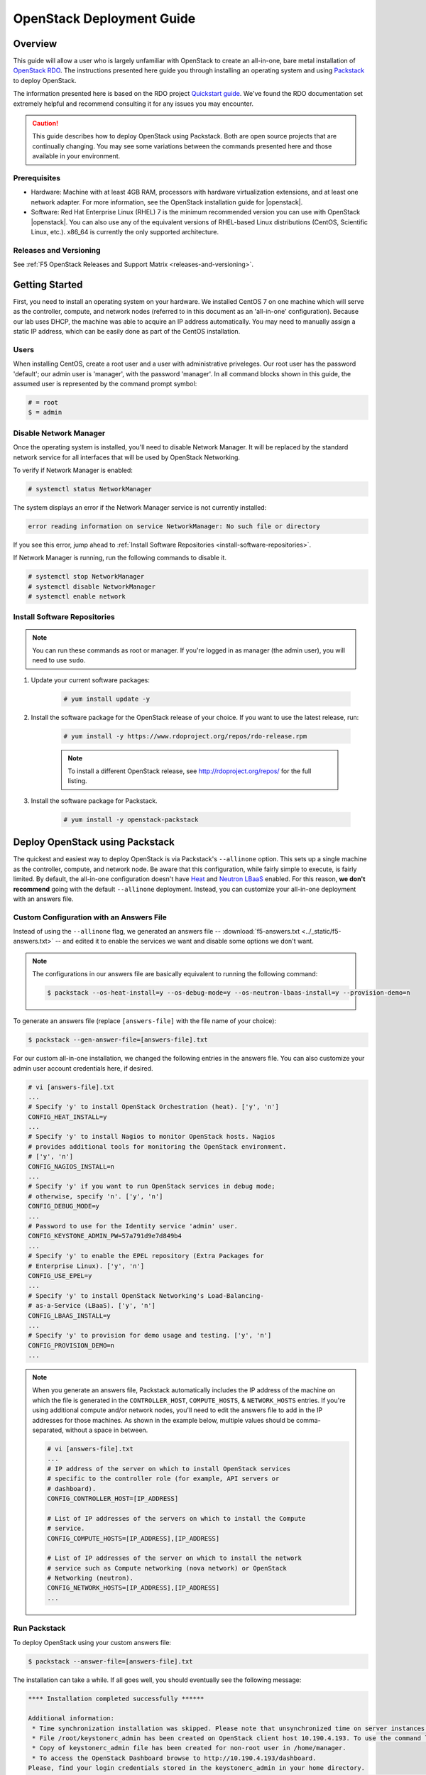 .. _os-deploy-guide:

OpenStack Deployment Guide
==========================

Overview
--------
This guide will allow a user who is largely unfamiliar with OpenStack to create an all-in-one, bare metal installation of `OpenStack RDO <https://www.rdoproject.org/>`_. The instructions presented here guide you through installing an operating system and using `Packstack <https://wiki.openstack.org/wiki/Packstack>`_ to deploy OpenStack.

The information presented here is based on the RDO project `Quickstart guide <https://www.rdoproject.org/install/quickstart/>`_. We've found the RDO documentation set extremely helpful and recommend consulting it for any issues you may encounter.

.. caution::

    This guide describes how to deploy OpenStack using Packstack. Both are open source projects that are continually changing. You may see some variations between the commands presented here and those available in your environment.


Prerequisites
`````````````
- Hardware: Machine with at least 4GB RAM, processors with hardware virtualization extensions, and at least one network adapter. For more information, see the OpenStack installation guide for |openstack|.

- Software: Red Hat Enterprise Linux (RHEL) 7 is the minimum recommended version you can use with OpenStack |openstack|. You can also use any of the equivalent versions of RHEL-based Linux distributions (CentOS, Scientific Linux, etc.). x86\_64 is currently the only supported architecture.

Releases and Versioning
```````````````````````
See :ref:`F5 OpenStack Releases and Support Matrix <releases-and-versioning>`.

Getting Started
---------------

First, you need to install an operating system on your hardware. We installed CentOS 7 on one machine which will serve as the controller,
compute, and network nodes (referred to in this document as an 'all-in-one' configuration). Because our lab uses DHCP, the machine was able to acquire an IP address automatically. You may need to manually assign a static IP address, which can be easily done as part of the CentOS installation.

Users
`````

When installing CentOS, create a root user and a user with administrative priveleges. Our root user has the password 'default'; our
admin user is 'manager', with the password 'manager'. In all command blocks shown in this guide, the assumed user is represented by the
command prompt symbol:

.. code-block:: text

    # = root
    $ = admin


Disable Network Manager
```````````````````````

Once the operating system is installed, you'll need to disable Network Manager. It will be replaced by the standard network service for all
interfaces that will be used by OpenStack Networking.

To verify if Network Manager is enabled:

.. code-block:: text

     # systemctl status NetworkManager


The system displays an error if the Network Manager service is not currently installed:

.. code-block:: text

    error reading information on service NetworkManager: No such file or directory


If you see this error, jump ahead to :ref:`Install Software Repositories <install-software-repositories>`.

If Network Manager is running, run the following commands to disable it.

.. code-block:: text

    # systemctl stop NetworkManager
    # systemctl disable NetworkManager
    # systemctl enable network


.. _install-software-repositories:

Install Software Repositories
`````````````````````````````

.. note::

    You can run these commands as root or manager. If you're logged in as manager (the admin user), you will need to use ``sudo``.

1. Update your current software packages:

    .. code-block:: text

        # yum install update -y


2. Install the software package for the OpenStack release of your choice. If you want to use the latest release, run:

    .. code-block:: text

        # yum install -y https://www.rdoproject.org/repos/rdo-release.rpm


    .. note::

        To install a different OpenStack release, see http://rdoproject.org/repos/ for the full listing.

3. Install the software package for Packstack.

    .. code-block:: text

        # yum install -y openstack-packstack


.. _os_all-in-one_deployment:

Deploy OpenStack using Packstack
--------------------------------

The quickest and easiest way to deploy OpenStack is via Packstack's ``--allinone`` option. This sets up a single machine as the controller, compute, and network node. Be aware that this configuration, while fairly simple to execute, is fairly limited. By default, the all-in-one configuration doesn't have `Heat <https://wiki.openstack.org/wiki/Heat>`_ and `Neutron LBaaS <https://wiki.openstack.org/wiki/Neutron/LBaaS>`_ enabled. For this reason, **we don't recommend** going with the default ``--allinone`` deployment. Instead, you can customize your all-in-one deployment with an answers file.

.. _answers_file:

Custom Configuration with an Answers File
`````````````````````````````````````````
Instead of using the ``--allinone`` flag, we generated an answers file -- :download:`f5-answers.txt <../_static/f5-answers.txt>` -- and edited it to enable the services we want and disable some options we don't want.

.. note::

    The configurations in our answers file are basically equivalent to running the following command:

    .. code-block:: shell

        $ packstack --os-heat-install=y --os-debug-mode=y --os-neutron-lbaas-install=y --provision-demo=n


To generate an answers file (replace ``[answers-file]`` with the file name of your choice):

.. code-block:: shell

    $ packstack --gen-answer-file=[answers-file].txt

For our custom all-in-one installation, we changed the following entries in the answers file. You can also customize your admin user account credentials here, if desired.

.. code-block:: text

    # vi [answers-file].txt
    ...
    # Specify 'y' to install OpenStack Orchestration (heat). ['y', 'n']
    CONFIG_HEAT_INSTALL=y
    ...
    # Specify 'y' to install Nagios to monitor OpenStack hosts. Nagios
    # provides additional tools for monitoring the OpenStack environment.
    # ['y', 'n']
    CONFIG_NAGIOS_INSTALL=n
    ...
    # Specify 'y' if you want to run OpenStack services in debug mode;
    # otherwise, specify 'n'. ['y', 'n']
    CONFIG_DEBUG_MODE=y
    ...
    # Password to use for the Identity service 'admin' user.
    CONFIG_KEYSTONE_ADMIN_PW=57a791d9e7d849b4
    ...
    # Specify 'y' to enable the EPEL repository (Extra Packages for
    # Enterprise Linux). ['y', 'n']
    CONFIG_USE_EPEL=y
    ...
    # Specify 'y' to install OpenStack Networking's Load-Balancing-
    # as-a-Service (LBaaS). ['y', 'n']
    CONFIG_LBAAS_INSTALL=y
    ...
    # Specify 'y' to provision for demo usage and testing. ['y', 'n']
    CONFIG_PROVISION_DEMO=n
    ...

.. note::

    When you generate an answers file, Packstack automatically includes the IP address of the machine on which the file is generated in
    the ``CONTROLLER_HOST``, ``COMPUTE_HOSTS``, & ``NETWORK_HOSTS`` entries. If you're using additional compute and/or network nodes, you'll need to edit the answers file to add in the IP addresses for those machines. As shown in the example below, multiple values should be comma-separated, without a space in between.

    .. code-block:: text

        # vi [answers-file].txt
        ...
        # IP address of the server on which to install OpenStack services
        # specific to the controller role (for example, API servers or
        # dashboard).
        CONFIG_CONTROLLER_HOST=[IP_ADDRESS]

        # List of IP addresses of the servers on which to install the Compute
        # service.
        CONFIG_COMPUTE_HOSTS=[IP_ADDRESS],[IP_ADDRESS]

        # List of IP addresses of the server on which to install the network
        # service such as Compute networking (nova network) or OpenStack
        # Networking (neutron).
        CONFIG_NETWORK_HOSTS=[IP_ADDRESS],[IP_ADDRESS]
        ...


.. _run-packstack:

Run Packstack
`````````````
To deploy OpenStack using your custom answers file:

.. code-block:: shell

    $ packstack --answer-file=[answers-file].txt


The installation can take a while. If all goes well, you should eventually see the following message:

.. code-block:: text

    **** Installation completed successfully ******

    Additional information:
     * Time synchronization installation was skipped. Please note that unsynchronized time on server instances might be problem for some OpenStack components.
     * File /root/keystonerc_admin has been created on OpenStack client host 10.190.4.193. To use the command line tools you need to source the file.
     * Copy of keystonerc_admin file has been created for non-root user in /home/manager.
     * To access the OpenStack Dashboard browse to http://10.190.4.193/dashboard.
    Please, find your login credentials stored in the keystonerc_admin in your home directory.
     * The installation log file is available at: /var/tmp/packstack/20160121-155701-AyFMdp/openstack-setup.log
     * The generated manifests are available at: /var/tmp/packstack/20160121-155701-AyFMdp/manifests


Deploy Additional Hosts
```````````````````````
You can add more hosts after deploying an all-in-one environment. To do so:

1. In the :ref:`answers file<answers_file>`:

- Update the network card names for ``CONFIG_NOVA_COMPUTE_PRIVIF`` and ``CONFIG_NOVA_NETWORK_PRIVIF``.
- Update the IP addresses for the ``COMPUTE_HOSTS`` and ``NETWORK_HOSTS``.
- Add the IP address of the host on which you've already run Packstack to the ``EXCLUDE_SERVERS`` entry.

Example:

.. code-block:: text

    # Comma-separated list of servers to be excluded from the
    # installation. This is helpful if you are running Packstack a second
    # time with the same answer file and do not want Packstack to
    # overwrite these server's configurations. Leave empty if you do not
    # need to exclude any servers.
    EXCLUDE_SERVERS=10.190.4.193
    ...
    # Private interface for flat DHCP on the Compute servers.
    CONFIG_NOVA_COMPUTE_PRIVIF=enp2s0
    ...
    # Private interface for flat DHCP on the Compute network server.
    CONFIG_NOVA_NETWORK_PRIVIF=enp2s0
    ...
    # List of IP addresses of the servers on which to install the Compute
    # service.
    CONFIG_COMPUTE_HOSTS=10.190.4.195

    # List of IP addresses of the server on which to install the network
    # service such as Compute networking (nova network) or OpenStack
    # Networking (neutron).
    CONFIG_NETWORK_HOSTS=10.190.4.195

2. :ref:`Run packstack <run-packstack>` again.

.. tip::

    Run ``ip addr show`` on the host(s) you want to add to find the interface names and IP addresses.

    .. code-block:: shell

        $ ip addr show
        1: lo: <LOOPBACK,UP,LOWER_UP> mtu 65536 qdisc noqueue state UNKNOWN
            link/loopback 00:00:00:00:00:00 brd 00:00:00:00:00:00
            inet 127.0.0.1/8 scope host lo
               valid_lft forever preferred_lft forever
            inet6 ::1/128 scope host
               valid_lft forever preferred_lft forever
        2: ens2f0: <BROADCAST,MULTICAST> mtu 1500 qdisc noop state DOWN qlen 1000
            link/ether 78:e3:b5:0b:61:a4 brd ff:ff:ff:ff:ff:ff
        3: ens2f1: <BROADCAST,MULTICAST> mtu 1500 qdisc noop state DOWN qlen 1000
            link/ether 78:e3:b5:0b:61:a6 brd ff:ff:ff:ff:ff:ff
        4: enp2s0: <BROADCAST,MULTICAST,UP,LOWER_UP> mtu 1500 qdisc pfifo_fast master ovs-system state UP qlen 1000
            link/ether b4:99:ba:a9:55:f0 brd ff:ff:ff:ff:ff:ff
            inet6 fe80::b699:baff:fea9:55f0/64 scope link
               valid_lft forever preferred_lft forever
        5: eno1: <BROADCAST,MULTICAST> mtu 1500 qdisc noop state DOWN qlen 1000
            link/ether b4:99:ba:a9:55:f1 brd ff:ff:ff:ff:ff:ff


Configure OpenStack
-------------------
Congratulations! You now have an OpenStack deployment. Next, you'll need to configure your network, add projects and users, and launch instances. Please see our :ref:`OpenStack configuration guide <os-config-guide>` for instructions.

You can log in to the Horizon dashboard at the URL provided in the 'successful installation' message, using the username and password found in :file:`keystonerc_admin`. **If you change your password in Horizon, be sure to update this file.**

.. tip::

    To use the ``openstack``, ``nova``, ``neutron``, and ``glance`` CLI commands, you'll need to source :file:`keystonerc_admin`.

    .. code-block:: shell

        $ source keystonerc_admin


.. note::

    You may receive an authentication error when trying to log in to OpenStack Horizon after a session timeout. If this happens, clear
    your browser's cache and delete all cookies, then try logging in again.


